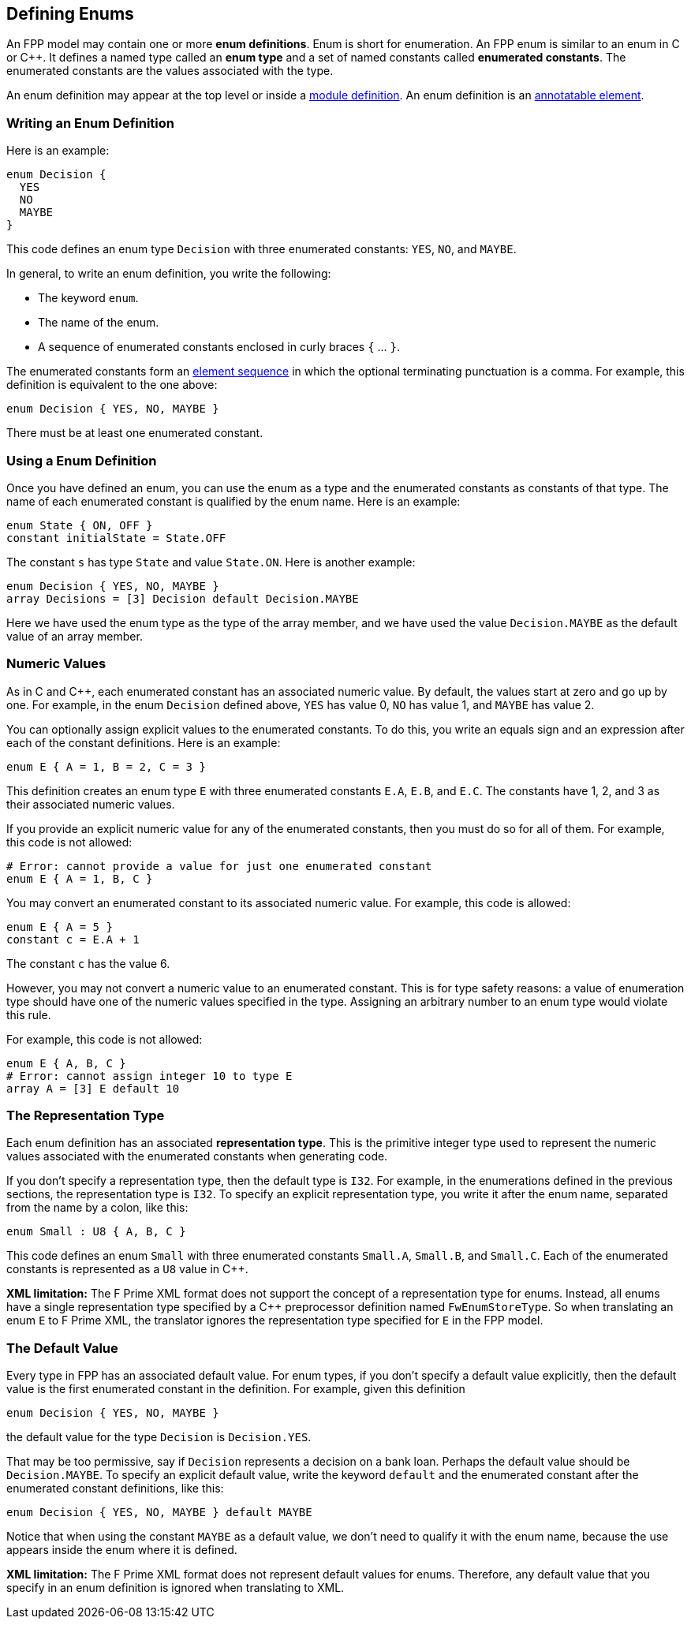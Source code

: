 == Defining Enums

An FPP model may contain one or more *enum definitions*.
Enum is short for enumeration.
An FPP enum is similar to an enum in C or {cpp}.
It defines a named type called an *enum type* and a set of named constants
called *enumerated constants*.
The enumerated constants are the values associated with the type.

An enum definition may appear at the top level or inside a
<<Defining-Modules,module definition>>.
An enum definition is an 
<<Writing-Comments-and-Annotations_Annotations,annotatable element>>.

=== Writing an Enum Definition

Here is an example:

[source,fpp]
----
enum Decision {
  YES
  NO
  MAYBE
}
----

This code defines an enum type `Decision` with three
enumerated constants: `YES`, `NO`, and `MAYBE`.

In general, to write an enum definition, you write the following:

* The keyword `enum`.

* The name of the enum.

* A sequence of enumerated constants enclosed in curly braces `{` ... `}`.


The enumerated constants form an
<<Defining-Constants_Multiple-Definitions-and-Element-Sequences,element 
sequence>>
in which the optional terminating punctuation is a comma.
For example, this definition is equivalent to the one above:

[source,fpp]
----
enum Decision { YES, NO, MAYBE }
----

There must be at least one enumerated constant.

=== Using a Enum Definition

Once you have defined an enum, you can use the enum as a type and the 
enumerated constants as constants of that type.
The name of each enumerated constant is qualified by the enum name.
Here is an example:

[source,fpp]
----
enum State { ON, OFF }
constant initialState = State.OFF
----

The constant `s` has type `State` and value `State.ON`.
Here is another example:

[source,fpp]

----
enum Decision { YES, NO, MAYBE }
array Decisions = [3] Decision default Decision.MAYBE
----

Here we have used the enum type as the type of the array member,
and we have used the value `Decision.MAYBE` as the default
value of an array member.

=== Numeric Values

As in C and {cpp}, each enumerated constant has an associated
numeric value.
By default, the values start at zero and go up by one.
For example, in the enum `Decision` defined above,
`YES` has value 0, `NO` has value 1, and `MAYBE` has value 2.

You can optionally assign explicit values to the enumerated
constants.
To do this, you write an equals sign and an expression after
each of the constant definitions.
Here is an example:

[source,fpp]
----
enum E { A = 1, B = 2, C = 3 }
----

This definition creates an enum type `E` with three enumerated constants `E.A`,
`E.B`, and `E.C`. The constants have 1, 2, and 3 as their associated numeric 
values.

If you provide an explicit numeric value for any of the enumerated constants,
then you must do so for all of them.
For example, this code is not allowed:

[source,fpp]
--------
# Error: cannot provide a value for just one enumerated constant
enum E { A = 1, B, C }
--------

You may convert an enumerated constant to its associated numeric value.
For example, this code is allowed:

[source,fpp]
----
enum E { A = 5 }
constant c = E.A + 1
----

The constant `c` has the value 6.

However, you may not convert a numeric value to an enumerated constant.
This is for type safety reasons: a value of enumeration type should have
one of the numeric values specified in the type.
Assigning an arbitrary number to an enum type would violate this rule.

For example, this code is not allowed:

[source,fpp]
--------
enum E { A, B, C }
# Error: cannot assign integer 10 to type E
array A = [3] E default 10
--------

=== The Representation Type

Each enum definition has an associated *representation type*.
This is the primitive integer type used to represent the numeric
values associated with the enumerated constants when generating code.

If you don't specify a representation type, then the default
type is `I32`.
For example, in the enumerations defined in the previous sections,
the representation type is `I32`.
To specify an explicit representation type, you write it after
the enum name, separated from the name by a colon, like this:

[source,fpp]
----
enum Small : U8 { A, B, C }
----

This code defines an enum `Small` with three enumerated constants
`Small.A`, `Small.B`, and `Small.C`.
Each of the enumerated constants is represented as a `U8` value
in {cpp}.

*XML limitation:* The F Prime XML format does not support the concept
of a representation type for enums.
Instead, all enums have a single representation type specified
by a {cpp} preprocessor definition named `FwEnumStoreType`.
So when translating an enum `E` to F Prime XML, the translator ignores the 
representation type
specified for `E` in the FPP model.

=== The Default Value

Every type in FPP has an associated default value.
For enum types, if you don't specify a default value explicitly,
then the default value is the first enumerated constant
in the definition.
For example, given this definition

[source,fpp]
----
enum Decision { YES, NO, MAYBE }
----

the default value for the type `Decision` is `Decision.YES`.

That may be too permissive, say if `Decision` represents
a decision on a bank loan.
Perhaps the default value should be `Decision.MAYBE`.
To specify an explicit default value, write the keyword `default`
and the enumerated constant after the enumerated constant
definitions, like this:

[source,fpp]
----
enum Decision { YES, NO, MAYBE } default MAYBE
----

Notice that when using the constant `MAYBE` as a default value, we
don't need to qualify it with the enum name, because the
use appears inside the enum where it is defined.

*XML limitation:*
The F Prime XML format does not represent default values
for enums.
Therefore, any default value that you specify in an enum
definition is ignored when translating to XML.
